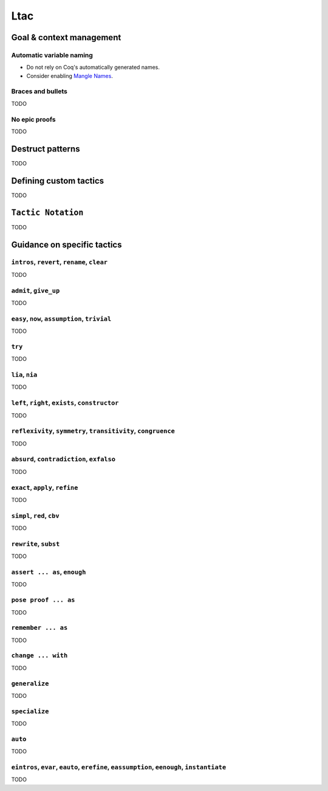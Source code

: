 Ltac
====


Goal & context management
-------------------------

Automatic variable naming
~~~~~~~~~~~~~~~~~~~~~~~~~

* Do not rely on Coq's automatically generated names.
* Consider enabling `Mangle Names <https://coq.inria.fr/refman/proof-engine/tactics.html#coq:flag.Mangle-Names>`_.


Braces and bullets
~~~~~~~~~~~~~~~~~~

TODO


No epic proofs
~~~~~~~~~~~~~~

TODO


Destruct patterns
-----------------

TODO


Defining custom tactics
-----------------------

TODO


``Tactic Notation``
-------------------

TODO


Guidance on specific tactics
----------------------------


``intros``, ``revert``, ``rename``, ``clear``
~~~~~~~~~~~~~~~~~~~~~~~~~~~~~~~~~~~~~~~~~~~~~

TODO


``admit``, ``give_up``
~~~~~~~~~~~~~~~~~~~~~~

TODO


``easy``, ``now``, ``assumption``, ``trivial``
~~~~~~~~~~~~~~~~~~~~~~~~~~~~~~~~~~~~~~~~~~~~~~

TODO


``try``
~~~~~~~

TODO


``lia``, ``nia``
~~~~~~~~~~~~~~~~

TODO


``left``, ``right``, ``exists``, ``constructor``
~~~~~~~~~~~~~~~~~~~~~~~~~~~~~~~~~~~~~~~~~~~~~~~~

TODO


``reflexivity``, ``symmetry``, ``transitivity``, ``congruence``
~~~~~~~~~~~~~~~~~~~~~~~~~~~~~~~~~~~~~~~~~~~~~~~~~~~~~~~~~~~~~~~

TODO


``absurd``, ``contradiction``, ``exfalso``
~~~~~~~~~~~~~~~~~~~~~~~~~~~~~~~~~~~~~~~~~~

TODO


``exact``, ``apply``, ``refine``
~~~~~~~~~~~~~~~~~~~~~~~~~~~~~~~~

TODO


``simpl``, ``red``, ``cbv``
~~~~~~~~~~~~~~~~~~~~~~~~~~~

TODO


``rewrite``, ``subst``
~~~~~~~~~~~~~~~~~~~~~~

TODO


``assert ... as``, ``enough``
~~~~~~~~~~~~~~~~~~~~~~~~~~~~~

TODO


``pose proof ... as``
~~~~~~~~~~~~~~~~~~~~~

TODO


``remember ... as``
~~~~~~~~~~~~~~~~~~~

TODO


``change ... with``
~~~~~~~~~~~~~~~~~~~

TODO


``generalize``
~~~~~~~~~~~~~~

TODO


``specialize``
~~~~~~~~~~~~~~

TODO


``auto``
~~~~~~~~

TODO


``eintros``, ``evar``, ``eauto``, ``erefine``, ``eassumption``, ``eenough``, ``instantiate``
~~~~~~~~~~~~~~~~~~~~~~~~~~~~~~~~~~~~~~~~~~~~~~~~~~~~~~~~~~~~~~~~~~~~~~~~~~~~~~~~~~~~~~~~~~~~

TODO

